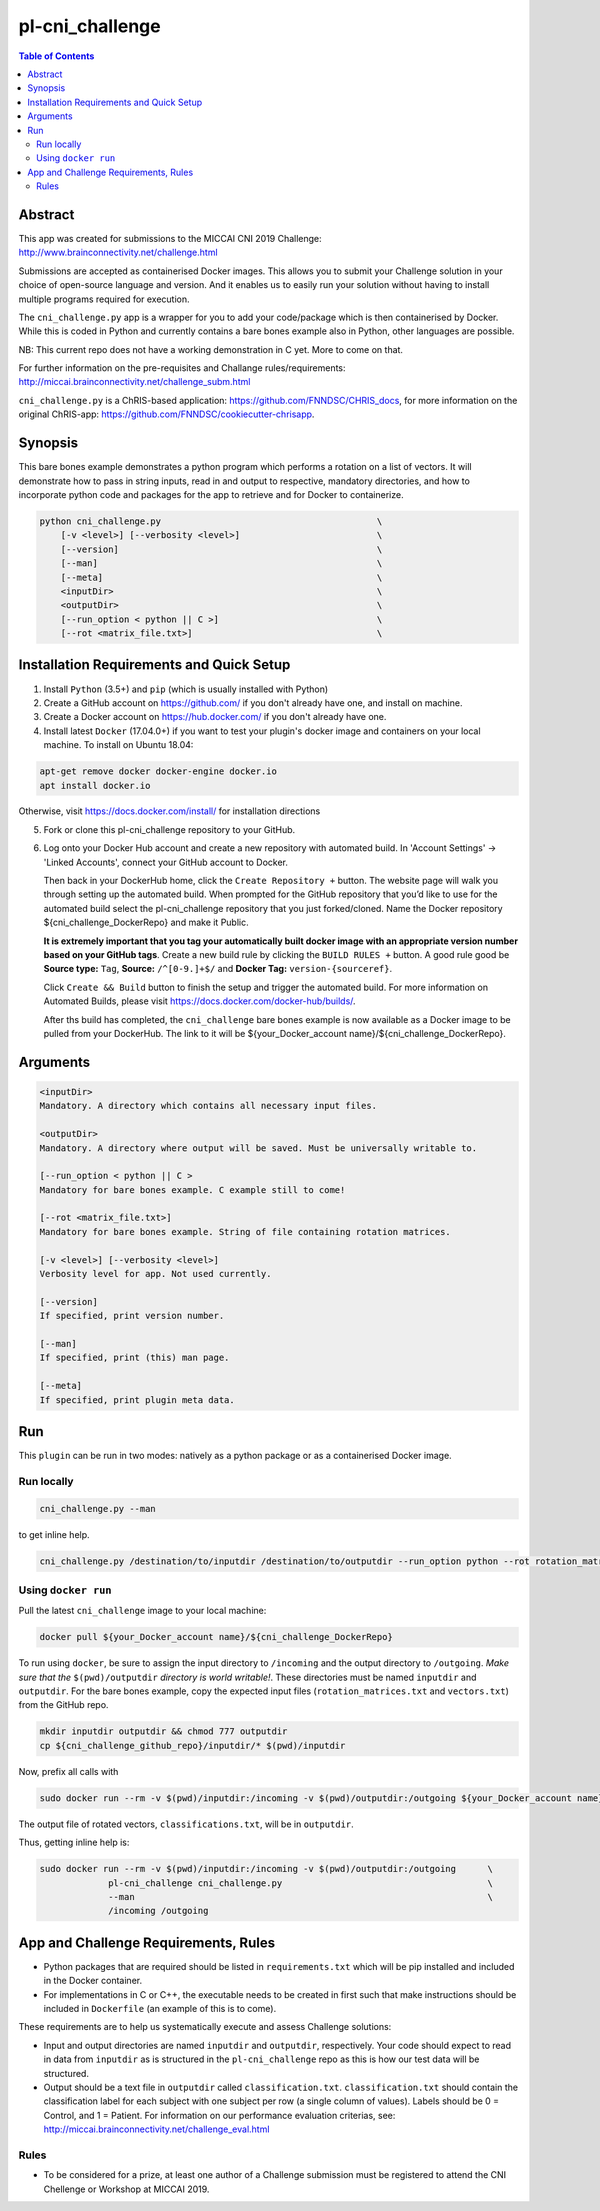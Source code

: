 pl-cni_challenge
================================

.. image:: https://badge.fury.io/py/cni_challenge.svg
    :target: https://badge.fury.io/py/cni_challenge

.. image:: https://travis-ci.org/FNNDSC/cni_challenge.svg?branch=master
    :target: https://travis-ci.org/FNNDSC/cni_challenge

.. image:: https://img.shields.io/badge/python-3.5%2B-blue.svg
    :target: https://badge.fury.io/py/pl-cni_challenge

.. contents:: Table of Contents


Abstract
--------

This app was created for submissions to the MICCAI CNI 2019 Challenge: http://www.brainconnectivity.net/challenge.html

Submissions are accepted as containerised Docker images. This allows you to submit your Challenge solution in your choice of open-source language and version. And it enables us to easily run your solution without having to install multiple programs required for execution.

The ``cni_challenge.py`` app is a wrapper for you to add your code/package which is then containerised by Docker.
While this is coded in Python and currently contains a bare bones example also in Python, other languages are possible.

NB: This current repo does not have a working demonstration in C yet. More to come on that.

For further information on the pre-requisites and Challange rules/requirements: http://miccai.brainconnectivity.net/challenge_subm.html

``cni_challenge.py`` is a ChRIS-based application: https://github.com/FNNDSC/CHRIS_docs, for more information on the original ChRIS-app: https://github.com/FNNDSC/cookiecutter-chrisapp.


Synopsis
--------

This bare bones example demonstrates a python program which performs a rotation on a list of vectors. It will demonstrate how to pass in string inputs, read in and output to respective, mandatory directories, and how to incorporate python code and packages for the app to retrieve and for Docker to containerize.

.. code::

    python cni_challenge.py                                         \
        [-v <level>] [--verbosity <level>]                          \
        [--version]                                                 \
        [--man]                                                     \
        [--meta]                                                    \
        <inputDir>                                                  \
        <outputDir>                                                 \
        [--run_option < python || C >]                              \
        [--rot <matrix_file.txt>]                                   \

Installation Requirements and Quick Setup
----------------------------

1. Install ``Python`` (3.5+) and ``pip`` (which is usually installed with Python)
2. Create a GitHub account on https://github.com/ if you don't already have one, and install on machine.
3. Create a Docker account on https://hub.docker.com/ if you don't already have one.
4. Install latest ``Docker`` (17.04.0+) if you want to test your plugin's docker image and containers on your local machine. 
   To install on Ubuntu 18.04:      
      
.. code:: bash

            apt-get remove docker docker-engine docker.io 
            apt install docker.io  
    
Otherwise, visit https://docs.docker.com/install/ for installation directions

5. Fork or clone this pl-cni_challenge repository to your GitHub.
6. Log onto your Docker Hub account and create a new repository with automated build.
   In 'Account Settings' -> 'Linked Accounts', connect your GitHub account to Docker.

   Then back in your DockerHub home, click the ``Create Repository +``  button. The website page will walk you through setting up the automated build. When prompted for the GitHub repository that you’d like to use for the automated build select the pl-cni_challenge repository that you just forked/cloned. Name the Docker repository ${cni_challenge_DockerRepo} and make it Public.

   **It is extremely important that you tag your automatically built docker image with an appropriate version number based on your GitHub tags**.
   Create a new build rule by clicking the ``BUILD RULES +``  button. A good rule good be **Source type:** ``Tag``,
   **Source:** ``/^[0-9.]+$/`` and **Docker Tag:** ``version-{sourceref}``.

   Click ``Create && Build``  button to finish the setup and trigger the automated build.
   For more information on Automated Builds, please visit https://docs.docker.com/docker-hub/builds/. 

   After ths build has completed, the ``cni_challenge`` bare bones example is now available as a Docker image to be pulled from your DockerHub. The link to it will be ${your_Docker_account name}/${cni_challenge_DockerRepo}.

Arguments
---------

.. code::

    <inputDir> 
    Mandatory. A directory which contains all necessary input files.
        
    <outputDir>
    Mandatory. A directory where output will be saved. Must be universally writable to.
        
    [--run_option < python || C >
    Mandatory for bare bones example. C example still to come!
        
    [--rot <matrix_file.txt>]
    Mandatory for bare bones example. String of file containing rotation matrices.

    [-v <level>] [--verbosity <level>]
    Verbosity level for app. Not used currently.

    [--version]
    If specified, print version number. 
    
    [--man]
    If specified, print (this) man page.

    [--meta]
    If specified, print plugin meta data.


Run
----

This ``plugin`` can be run in two modes: natively as a python package or as a containerised Docker image.

Run locally
~~~~~~~~~~~~

.. code:: bash

    cni_challenge.py --man

to get inline help.

.. code:: bash

    cni_challenge.py /destination/to/inputdir /destination/to/outputdir --run_option python --rot rotation_matrices.txt


Using ``docker run``
~~~~~~~~~~~~~~~~~~~~

Pull the latest ``cni_challenge`` image to your local machine:

.. code:: bash

    docker pull ${your_Docker_account name}/${cni_challenge_DockerRepo}

To run using ``docker``, be sure to assign the input directory to ``/incoming`` and the output directory to ``/outgoing``. *Make sure that the* ``$(pwd)/outputdir`` *directory is world writable!*. These directories must be named ``inputdir`` and ``outputdir``. 
For the bare bones example, copy the expected input files (``rotation_matrices.txt`` and  ``vectors.txt``) from the GitHub repo.

.. code:: bash

    mkdir inputdir outputdir && chmod 777 outputdir
    cp ${cni_challenge_github_repo}/inputdir/* $(pwd)/inputdir

Now, prefix all calls with 

.. code:: bash

    sudo docker run --rm -v $(pwd)/inputdir:/incoming -v $(pwd)/outputdir:/outgoing ${your_Docker_account name}/${cni_challenge_DockerRepo} cni_challenge.py /incoming /outgoing --rot rotation_matrix.txt

The output file of rotated vectors,  ``classifications.txt``, will be in  ``outputdir``.

Thus, getting inline help is:

.. code:: bash

    sudo docker run --rm -v $(pwd)/inputdir:/incoming -v $(pwd)/outputdir:/outgoing      \
                 pl-cni_challenge cni_challenge.py                                       \
                 --man                                                                   \
                 /incoming /outgoing


App and Challenge Requirements, Rules
-------------------------------------

* Python packages that are required should be listed in ``requirements.txt`` which will be pip installed and included in the Docker container.
* For implementations in C or C++, the executable needs to be created in first such that make instructions should be included in ``Dockerfile`` (an example of this is to come).

These requirements are to help us systematically execute and assess Challenge solutions:

* Input and output directories are named ``inputdir`` and ``outputdir``, respectively. Your code should expect to read in data from ``inputdir`` as is structured in the ``pl-cni_challenge`` repo as this is how our test data will be structured.
* Output should be a text file in ``outputdir`` called ``classification.txt``. ``classification.txt`` should contain the classification label for each subject with one subject per row (a single column of values). Labels should be 0 = Control, and 1 = Patient. For information on our performance evaluation criterias, see: http://miccai.brainconnectivity.net/challenge_eval.html

Rules
~~~~~~
* To be considered for a prize, at least one author of a Challenge submission must be registered to attend the CNI Chellenge or Workshop at MICCAI 2019.




